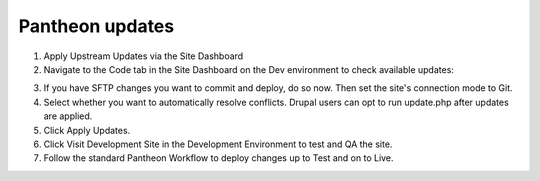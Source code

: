 Pantheon updates
----------------

1. Apply Upstream Updates via the Site Dashboard
2. Navigate to the Code tab in the Site Dashboard on the Dev environment to check available updates:

.. image:: ../images/updates_apply-pantheon.png
   :alt: Pantheon upstream updates.

3. If you have SFTP changes you want to commit and deploy, do so now. Then set the site's connection mode to Git.
4. Select whether you want to automatically resolve conflicts. Drupal users can opt to run update.php after updates are applied.
5. Click Apply Updates.
6. Click Visit Development Site in the Development Environment to test and QA the site.
7. Follow the standard Pantheon Workflow to deploy changes up to Test and on to Live.
